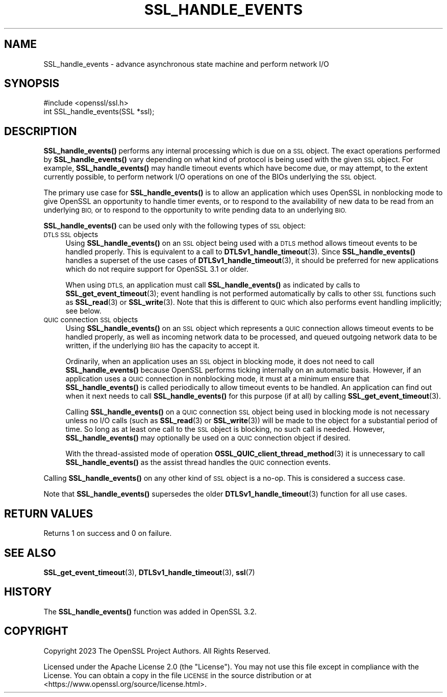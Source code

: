 .\" Automatically generated by Pod::Man 4.11 (Pod::Simple 3.35)
.\"
.\" Standard preamble:
.\" ========================================================================
.de Sp \" Vertical space (when we can't use .PP)
.if t .sp .5v
.if n .sp
..
.de Vb \" Begin verbatim text
.ft CW
.nf
.ne \\$1
..
.de Ve \" End verbatim text
.ft R
.fi
..
.\" Set up some character translations and predefined strings.  \*(-- will
.\" give an unbreakable dash, \*(PI will give pi, \*(L" will give a left
.\" double quote, and \*(R" will give a right double quote.  \*(C+ will
.\" give a nicer C++.  Capital omega is used to do unbreakable dashes and
.\" therefore won't be available.  \*(C` and \*(C' expand to `' in nroff,
.\" nothing in troff, for use with C<>.
.tr \(*W-
.ds C+ C\v'-.1v'\h'-1p'\s-2+\h'-1p'+\s0\v'.1v'\h'-1p'
.ie n \{\
.    ds -- \(*W-
.    ds PI pi
.    if (\n(.H=4u)&(1m=24u) .ds -- \(*W\h'-12u'\(*W\h'-12u'-\" diablo 10 pitch
.    if (\n(.H=4u)&(1m=20u) .ds -- \(*W\h'-12u'\(*W\h'-8u'-\"  diablo 12 pitch
.    ds L" ""
.    ds R" ""
.    ds C` ""
.    ds C' ""
'br\}
.el\{\
.    ds -- \|\(em\|
.    ds PI \(*p
.    ds L" ``
.    ds R" ''
.    ds C`
.    ds C'
'br\}
.\"
.\" Escape single quotes in literal strings from groff's Unicode transform.
.ie \n(.g .ds Aq \(aq
.el       .ds Aq '
.\"
.\" If the F register is >0, we'll generate index entries on stderr for
.\" titles (.TH), headers (.SH), subsections (.SS), items (.Ip), and index
.\" entries marked with X<> in POD.  Of course, you'll have to process the
.\" output yourself in some meaningful fashion.
.\"
.\" Avoid warning from groff about undefined register 'F'.
.de IX
..
.nr rF 0
.if \n(.g .if rF .nr rF 1
.if (\n(rF:(\n(.g==0)) \{\
.    if \nF \{\
.        de IX
.        tm Index:\\$1\t\\n%\t"\\$2"
..
.        if !\nF==2 \{\
.            nr % 0
.            nr F 2
.        \}
.    \}
.\}
.rr rF
.\"
.\" Accent mark definitions (@(#)ms.acc 1.5 88/02/08 SMI; from UCB 4.2).
.\" Fear.  Run.  Save yourself.  No user-serviceable parts.
.    \" fudge factors for nroff and troff
.if n \{\
.    ds #H 0
.    ds #V .8m
.    ds #F .3m
.    ds #[ \f1
.    ds #] \fP
.\}
.if t \{\
.    ds #H ((1u-(\\\\n(.fu%2u))*.13m)
.    ds #V .6m
.    ds #F 0
.    ds #[ \&
.    ds #] \&
.\}
.    \" simple accents for nroff and troff
.if n \{\
.    ds ' \&
.    ds ` \&
.    ds ^ \&
.    ds , \&
.    ds ~ ~
.    ds /
.\}
.if t \{\
.    ds ' \\k:\h'-(\\n(.wu*8/10-\*(#H)'\'\h"|\\n:u"
.    ds ` \\k:\h'-(\\n(.wu*8/10-\*(#H)'\`\h'|\\n:u'
.    ds ^ \\k:\h'-(\\n(.wu*10/11-\*(#H)'^\h'|\\n:u'
.    ds , \\k:\h'-(\\n(.wu*8/10)',\h'|\\n:u'
.    ds ~ \\k:\h'-(\\n(.wu-\*(#H-.1m)'~\h'|\\n:u'
.    ds / \\k:\h'-(\\n(.wu*8/10-\*(#H)'\z\(sl\h'|\\n:u'
.\}
.    \" troff and (daisy-wheel) nroff accents
.ds : \\k:\h'-(\\n(.wu*8/10-\*(#H+.1m+\*(#F)'\v'-\*(#V'\z.\h'.2m+\*(#F'.\h'|\\n:u'\v'\*(#V'
.ds 8 \h'\*(#H'\(*b\h'-\*(#H'
.ds o \\k:\h'-(\\n(.wu+\w'\(de'u-\*(#H)/2u'\v'-.3n'\*(#[\z\(de\v'.3n'\h'|\\n:u'\*(#]
.ds d- \h'\*(#H'\(pd\h'-\w'~'u'\v'-.25m'\f2\(hy\fP\v'.25m'\h'-\*(#H'
.ds D- D\\k:\h'-\w'D'u'\v'-.11m'\z\(hy\v'.11m'\h'|\\n:u'
.ds th \*(#[\v'.3m'\s+1I\s-1\v'-.3m'\h'-(\w'I'u*2/3)'\s-1o\s+1\*(#]
.ds Th \*(#[\s+2I\s-2\h'-\w'I'u*3/5'\v'-.3m'o\v'.3m'\*(#]
.ds ae a\h'-(\w'a'u*4/10)'e
.ds Ae A\h'-(\w'A'u*4/10)'E
.    \" corrections for vroff
.if v .ds ~ \\k:\h'-(\\n(.wu*9/10-\*(#H)'\s-2\u~\d\s+2\h'|\\n:u'
.if v .ds ^ \\k:\h'-(\\n(.wu*10/11-\*(#H)'\v'-.4m'^\v'.4m'\h'|\\n:u'
.    \" for low resolution devices (crt and lpr)
.if \n(.H>23 .if \n(.V>19 \
\{\
.    ds : e
.    ds 8 ss
.    ds o a
.    ds d- d\h'-1'\(ga
.    ds D- D\h'-1'\(hy
.    ds th \o'bp'
.    ds Th \o'LP'
.    ds ae ae
.    ds Ae AE
.\}
.rm #[ #] #H #V #F C
.\" ========================================================================
.\"
.IX Title "SSL_HANDLE_EVENTS 3ossl"
.TH SSL_HANDLE_EVENTS 3ossl "2024-06-04" "3.3.1" "OpenSSL"
.\" For nroff, turn off justification.  Always turn off hyphenation; it makes
.\" way too many mistakes in technical documents.
.if n .ad l
.nh
.SH "NAME"
SSL_handle_events \- advance asynchronous state machine and perform network I/O
.SH "SYNOPSIS"
.IX Header "SYNOPSIS"
.Vb 1
\& #include <openssl/ssl.h>
\&
\& int SSL_handle_events(SSL *ssl);
.Ve
.SH "DESCRIPTION"
.IX Header "DESCRIPTION"
\&\fBSSL_handle_events()\fR performs any internal processing which is due on a \s-1SSL\s0 object. The
exact operations performed by \fBSSL_handle_events()\fR vary depending on what kind of protocol
is being used with the given \s-1SSL\s0 object. For example, \fBSSL_handle_events()\fR may handle
timeout events which have become due, or may attempt, to the extent currently
possible, to perform network I/O operations on one of the BIOs underlying the
\&\s-1SSL\s0 object.
.PP
The primary use case for \fBSSL_handle_events()\fR is to allow an application which uses
OpenSSL in nonblocking mode to give OpenSSL an opportunity to handle timer
events, or to respond to the availability of new data to be read from an
underlying \s-1BIO,\s0 or to respond to the opportunity to write pending data to an
underlying \s-1BIO.\s0
.PP
\&\fBSSL_handle_events()\fR can be used only with the following types of \s-1SSL\s0 object:
.IP "\s-1DTLS SSL\s0 objects" 4
.IX Item "DTLS SSL objects"
Using \fBSSL_handle_events()\fR on an \s-1SSL\s0 object being used with a \s-1DTLS\s0 method allows timeout
events to be handled properly. This is equivalent to a call to
\&\fBDTLSv1_handle_timeout\fR\|(3). Since \fBSSL_handle_events()\fR handles a superset of the use
cases of \fBDTLSv1_handle_timeout\fR\|(3), it should be preferred for new
applications which do not require support for OpenSSL 3.1 or older.
.Sp
When using \s-1DTLS,\s0 an application must call \fBSSL_handle_events()\fR as indicated by
calls to \fBSSL_get_event_timeout\fR\|(3); event handling is not performed
automatically by calls to other \s-1SSL\s0 functions such as \fBSSL_read\fR\|(3) or
\&\fBSSL_write\fR\|(3). Note that this is different to \s-1QUIC\s0 which also performs event
handling implicitly; see below.
.IP "\s-1QUIC\s0 connection \s-1SSL\s0 objects" 4
.IX Item "QUIC connection SSL objects"
Using \fBSSL_handle_events()\fR on an \s-1SSL\s0 object which represents a \s-1QUIC\s0 connection allows
timeout events to be handled properly, as well as incoming network data to be
processed, and queued outgoing network data to be written, if the underlying \s-1BIO\s0
has the capacity to accept it.
.Sp
Ordinarily, when an application uses an \s-1SSL\s0 object in blocking mode, it does not
need to call \fBSSL_handle_events()\fR because OpenSSL performs ticking internally on an
automatic basis. However, if an application uses a \s-1QUIC\s0 connection in
nonblocking mode, it must at a minimum ensure that \fBSSL_handle_events()\fR is called
periodically to allow timeout events to be handled. An application can find out
when it next needs to call \fBSSL_handle_events()\fR for this purpose (if at all) by calling
\&\fBSSL_get_event_timeout\fR\|(3).
.Sp
Calling \fBSSL_handle_events()\fR on a \s-1QUIC\s0 connection \s-1SSL\s0 object being used in blocking mode
is not necessary unless no I/O calls (such as \fBSSL_read\fR\|(3) or \fBSSL_write\fR\|(3))
will be made to the object for a substantial period of time. So long as at least
one call to the \s-1SSL\s0 object is blocking, no such call is needed. However,
\&\fBSSL_handle_events()\fR may optionally be used on a \s-1QUIC\s0 connection object if desired.
.Sp
With the thread-assisted mode of operation \fBOSSL_QUIC_client_thread_method\fR\|(3)
it is unnecessary to call \fBSSL_handle_events()\fR as the assist thread handles the \s-1QUIC\s0
connection events.
.PP
Calling \fBSSL_handle_events()\fR on any other kind of \s-1SSL\s0 object is a no-op. This is
considered a success case.
.PP
Note that \fBSSL_handle_events()\fR supersedes the older \fBDTLSv1_handle_timeout\fR\|(3) function
for all use cases.
.SH "RETURN VALUES"
.IX Header "RETURN VALUES"
Returns 1 on success and 0 on failure.
.SH "SEE ALSO"
.IX Header "SEE ALSO"
\&\fBSSL_get_event_timeout\fR\|(3), \fBDTLSv1_handle_timeout\fR\|(3), \fBssl\fR\|(7)
.SH "HISTORY"
.IX Header "HISTORY"
The \fBSSL_handle_events()\fR function was added in OpenSSL 3.2.
.SH "COPYRIGHT"
.IX Header "COPYRIGHT"
Copyright 2023 The OpenSSL Project Authors. All Rights Reserved.
.PP
Licensed under the Apache License 2.0 (the \*(L"License\*(R").  You may not use
this file except in compliance with the License.  You can obtain a copy
in the file \s-1LICENSE\s0 in the source distribution or at
<https://www.openssl.org/source/license.html>.
